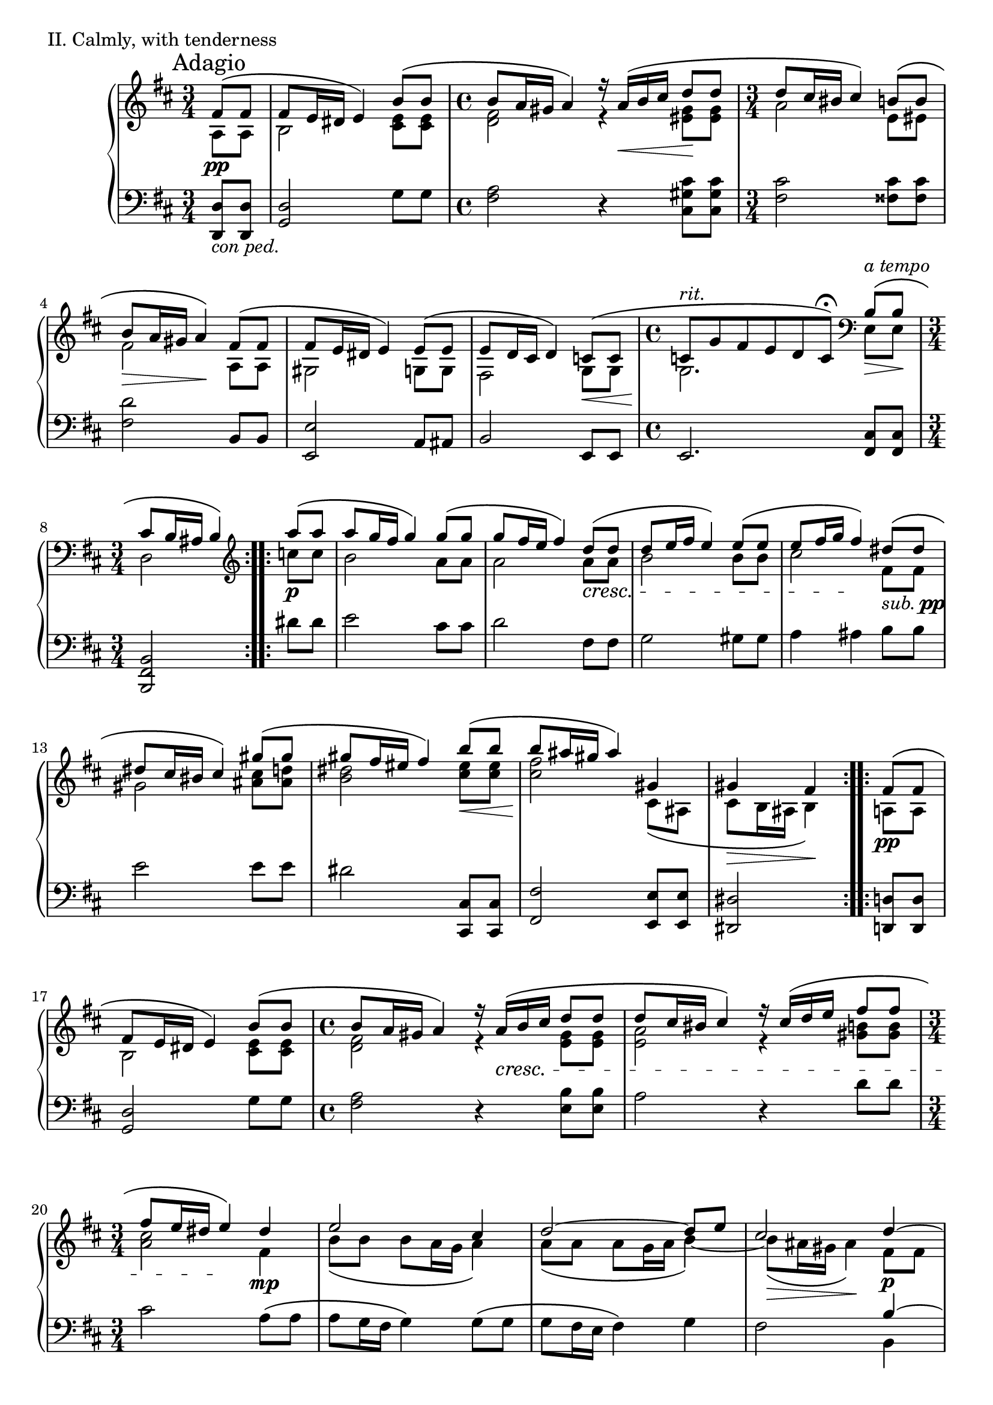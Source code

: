 \version "2.18.2"

\score{
  \new PianoStaff <<
    \new Staff = "up" {
      \clef treble
      \key d \major
      \mark "Adagio"

      \relative c' {

        % Main

	\repeat volta 2 {
		\time 3/4
		\partial 4
		<< { fis8\( \pp [fis] } \\ { a,8 [a] } >> \bar "|"
		<< { fis'8 e16 dis e4\) b'8\( [b] } \\ { b,2 <e cis>8 [<e cis>] } >> \bar "|"
		\time 4/4
		<< { b'8 a16 gis a4\) r16 a16\( \< [b cis] d8 \! [d] } \\ { <fis, d>2 r4 <gis eis>8 [<gis eis>] } >> \bar "|"
		\time 3/4
		<< { d'8 cis16 bis cis4\) b8\( [b] } \\ { a2 e8 [eis] } >> \bar "|"
		<< { b'8 \> a16 gis a4\) \! fis8\( [fis] } \\ { fis2 a,8 [a] } >> \bar "|"
		<< { fis'8 e16 dis e4\) e8\( [e] } \\ { gis,2 g8 [g] } >> \bar "|"
		<< { e'8 d16 cis d4\) c8\( \< [c] } \\ { fis,2 g8 [g] } >> \bar "|"
		\time 4/4
		<< { c8^\markup { \italic rit. } \! [g' fis e d c\fermata\)] } \\ { g2. } >>
		\clef bass << { b8^\markup { \italic a \italic tempo }\(\> [b]\! } \\ { e,8 [e] } >> \bar "|"
		\time 3/4
		<< { cis'8 b16 ais b4\) } \\ { d,2 } >> \clef treble
	}
	\repeat volta 2 {
		<< { a'''8\( \p [a] } \\ { c,8 [c] } >> \bar "|"
		<< { a'8 [g16 fis] g4\) g8\( [g] } \\ { b,2 a8 [a] } >> \bar "|"
		<< { g'8 [fis16 e] fis4\) d8\( \cresc [d] } \\ { a2 a8 [a] } >> \bar "|"
		<< { d8 [e16 fis] e4\) e8\( [e] } \\ { b2 b8 [b] } >> \bar "|"
		<< { e8 [fis16 g] fis4\) \! dis8\(_\markup { \italic sub. \dynamic pp } [dis] } \\ { cis2 fis,8 [fis] } >> \bar "|"
		<< { dis'8 [cis16 bis] cis4\) gis'8\( [gis] } \\ { gis,2 <cis ais>8 [<d ais>] } >> \bar "|"
		<< { gis8 [fis16 eis] fis4\) b8\( \< [b] } \\ { <dis, b>2 <eis cis>8 [<eis cis>] } >> \bar "|"
		<< { b'8 \! [ais16 gis] ais4\) gis, } \\ { <fis' cis>2 cis,8\( [ais] } >> \bar "|"
		<< { gis'4 \> fis \! } \\ { cis8 [b16 ais] b4\) } >>
	}
	\repeat volta 2 {
		<< { fis'8\( \pp [fis] } \\ { a,8 [a] } >> \bar "|"
		<< { fis'8 e16 dis e4\) b'8\( [b] } \\ { b,2 <e cis>8 [<e cis>] } >> \bar "|"
		\time 4/4
		<< { b'8 a16 gis a4\) r16 a16\( \cresc [b cis] d8 [d] } \\ { <fis, d>2 r4 <gis e>8 [<gis e>] } >> \bar "|"
		<< { d'8 cis16 bis cis4\) r16 cis16\( [d e] fis8 [fis] } \\ { <a, e>2 r4 <b gis>8 [<b gis>] } >> \bar "|"
		\time 3/4
		<< { fis'8 [e16 dis] e4\) \! dis4 \mp } \\ { <cis a>2 fis,4 } >> \bar "|"
		<< {
		   e'2 cis4 \bar "|"
		   d2~ d8 [e] \bar "|"
		   cis2 d4~ \p \bar "|"
		   d8 [cis16\( d] e4~\) e8 [fis~] \bar "|"
		   fis4 g \breathe } \\ {
		   b,8\( [b] b [a16 g] a4\) \bar "|"
		   a8\( [a] a [g16 a] b4~\) \bar "|"
		   b8\( \> [ais16 gis] ais4\) \! fis8 [fis] \bar "|"
		   g4 ais8\( [gis16 ais] b4~\) \bar "|"
		   b4 ais4
		   } >>
		 << {
		   d,8\( \cresc [d] \bar "|"
		   d8 [cis16 d] e4\) fis8\( [fis] \bar "|"
		   fis8 [e16 fis] g2~\) \! \bar "|"
		   g4 \> fis \! } \\ {
		   fis,8 [fis] \bar "|"
		   g4 ais8\( [gis16 ais] b8 [b\)] \bar "|"
		   b4~ b8 [ais16\( b] cis8.\)\( [b16] \bar "|"
		   ais2\)
		   } >>
	}
	fis'4-- \p \bar "||"


	% Trio

	\key b \major

	\repeat volta 2 {
		<< {
		   fis8 [b] <cis gis e>2 \bar "|"
		   fis,16 [b cis dis] <e gis,>16 [dis b dis] cis4 \bar "|"
		   dis8 [b] <gis e>2 \bar "|"
		   cis8 [fis,] <gis e>2 \bar "|"
		} \\ {
		  r2 fis4-- \bar "|"
		  r2 fis4-- \bar "|"
		  r2 fis4-- \bar "|"
		  r2 fis4-- \bar "|"
		} >>
	}

	\repeat volta 2 {
		<< { 
		   b8 \cresc [fis'] <gis b,>2 \bar "|"
		   fis8 [b,] <cis b>2 \bar "|"
		   dis8 [gis,] <ais fisis>2 \bar "|"
		   b8 [eis,] fis2 \bar "|"
		   <fis dis>8 \mf [b] <cis gis e>2 \bar "|"
		   <fis, dis>16 [b cis dis] <e b gis> [dis b dis] <cis ais>4 \bar "|"
		   <dis fis,>8 \dim [b] <gis e>2 \bar "|"
		   cis8 [fis,] <gis e>2 \bar "|"
		} \\ {
		  r2 fis4-- \bar "|"
		  r2 fis4-- \bar "|"
		  r2 dis4-- \bar "|"
		  r2 e4-- \bar "|"
		  r2 <fis fis,>4-- \bar "|"
		  r2 <fis fis,>4-- \bar "|"
		  r2 <fis fis,>4-- \bar "|"
		  r2 <fis fis,>4-- \bar "|"
		} >>
	}

	<< {
	   fis8 \p [b,] fis'2 \bar "|"
	   fis8 [b,] <cis gis>2 \bar "|"
	} \\ {
	  r2 fis,4-- \bar "|"
	  r2 fis4-- \bar "|"
	} >>

	\clef bass
	dis'8 \dim [gis,] <gis e>2 \bar "|"
	dis'8 [gis,] <gis e>2 \bar "|"

	\clef treble

	fis'4 \pp <b, g> fis' \bar "|"
	<b, g>4 fis' <cis a> \bar "|"
	fis4 <d b> fis \bar "|"
	<d b>4 fis <cis a> \bar "|"

	fis4 <cis a> fis \bar "|"
	<cis a>4 fis <d b> \bar "|"
	fis4 <cis a> fis \bar "|"
	<cis a>4 fis <cis a> \bar "|"

	fis4 <cis ais> fis \bar "|"
	<b, gis>4 fis' << { s4 } \\ { <b, gis>~ } >> \bar "||"


	% Main'

	\key d \major

	<< { fis'8\( [e16 dis] e4\) b'8\( \cresc [b] } \\ { <b, gis>2 r16 <e cis>8 [<e cis>16]} >> \bar "|"
	<< { b'8 [a16 gis] a4\) d8\( [d] } \\ { r16 <fis, d>8 [<fis d> <fis d> <fis d>] <gis eis> [<gis eis>16] } >> \bar "|"
	<< { d'8 \mp [cis16 bis] cis4\) b8\( [b] } \\ { r16 <fis cis>8 [<fis cis> <fis cis> <fis cis>] <e cis> [<e cis>16] } >> \bar "|"
	<< { b'8 [a16 gis] a4\) fis8\( [fis] } \\ { r16 <fis d>8 [<fis d> <fis d> <fis d>] <b, a> [<b a>16] } >> \bar "|"
	
	<< { fis'8 [e16 dis] e4\) e8\( [e] } \\ { r16 <b gis>8 [gis16] b8\( [b] d [cis16 b] } >> \bar "|"
	<< { e8 [d16 cis] d4\) } \\ { cis8\) b16\( [ais] b4\) } >>
	<< { <c g>8 \< [<c g>] } \\ { s4 } >> \bar "|"
	\time 4/4
	<< { <c g>8 \ff [g' fis <g e> <fis d> <e c> d c] \bar "|" s2 s4 } \\ { s4. s4 g''8 [fis <g e> \bar "|" <fis d> <e c> <d b> <c a>] r4 } >> \breathe
	\clef bass <b, e,>8\( \pp [<b e,>] \bar "|"
	\time 3/4
	<cis fis, d>8 [b16 ais] b4\) \clef treble a''16-\markup { \italic legato }\( [c, dis a] \bar "|"

	g16 [e g b] dis [e fis g\)] g\( [cis, e g,] \bar "|"
	fis16 [d fis a] cis [d e fis\)] a\( [c, d a'] \bar "|"
	b,16 [a' g d] a [b g d'\)] b'\( [dis, e b'] \bar "|"
	cis,16 [b' a e] b [cis ais g'\)] fis,-\markup { \italic dolce }\( [ais b fis'] \bar "|"

	gis,16 [fis' e dis] e [fis g cis,\)] ais\( [gis' fis cisis] \bar "|"
	e16 [dis ais b] dis [fis b fis\)] eis\( [dis' cis gis] \bar "|"
	b16 [ais fis gis] ais [fis cis ais\)] cis\( [ais gis e] \bar "|"
	gis16 \> [fis dis \clef bass \change Staff = "down" b] fis [dis b fis\)] \! \change Staff = "up" \clef treble

	<< { fis''8\( \pp [fis] } \\ { a,8 [a] } >> \bar "|"
	<< { fis'8 e16 dis e8\) r8 b'8\( [b] } \\ { b,4. r8 <e cis>8 [<e cis>] } >> \bar "|"
	\time 4/4
	<< { b'8 a16 gis a8\) r8 r16 a16\( \cresc [b cis] d8 [d] } \\ { <fis, d>4. r8 r4 <gis e>8 [<gis e>] } >> \bar "|"
	<< { d'8 cis16 bis cis8\) r8 r16 cis16\( [d e] fis8 [fis] } \\ { <a, e>4. r8 r4 <b gis>8 [<b gis>] } >> \bar "|"
	\time 3/4
	<< { fis'8 [e16 dis] e8\) \! r8 dis4 \mp } \\ { <cis a>4. r8 fis,4 } >> \bar "|"
	<< {
	  e'2 cis4 \bar "|"
	  d2~ d8 [e] \bar "|"
	  cis2
	} \\ {
	  b8\( [b] b [a16 g] a4\) \bar "|"
	  a8\( [a] a [g16 a] b4~\) \bar "|"
	  b8\( \> [ais16 gis] ais4\) \!
	} >>
	\breathe
	\key b \major
	<< {
	  dis4~ \p \bar "|"
	  dis8 [cis16\( dis] e4~\) e8 [fis~] \bar "|"
	  fis4 gis8 [fis16 e] dis4~ \bar "|"
	  dis4 e dis \bar "|"
	  cis4 dis
	} \\ {
	  fis,8 [fis] \bar "|"
	  gis4 ais8\( [gis16 ais] b4~\) \bar "|"
	  b4 ais8. [cis16] b8\( [b] \bar "|"
	  b8 [a16 b] cis4\) ais8\( [ais] \bar "|"
	  ais8 [gis16 ais] b4\)
	} >>

	<< {
	  dis8\( \cresc [dis] \bar "|"
	  dis8 [cis16 dis] e4\) fis8\( [fis] \bar "|"
	  fis8 [e16 fis] gis2~\) \! \bar "|"
	  gis4 \> fis \!
	} \\ {
	  fis,8 [fis] \bar "|"
	  gis4 ais8\( [gis16 ais] b8 [b\)] \bar "|"
	  b4~ b8 [ais16\( b] cis8.\)\( [b16] \bar "|"
	  ais2\)
	} >>

	% Coda

	\stemDown
	<dis, fis,>8^\markup { \italic calando } \pp [<dis fis,>] \bar "|"
	<dis fis,>2
	\stemUp
	<fis'' b, dis,>4 \bar "|"
	\change Staff = "down" <dis,,, fis,>2 \change Staff = "up" <fis''' dis b fis>4 \bar "|"
	\stemNeutral
	<dis,, fis,>2.~ \bar "|"
	<dis fis,>2 \bar "|."

      } 
    }
    \new Staff = "down" {
      \clef bass
      \key d \major

      \relative c {
      		\repeat volta 2 {
			\time 3/4
			\partial 4
			<d d,>8_\markup { \italic con \italic ped. } [<d d,>] \bar "|"
			<d g,>2 g8 [g] \bar "|"
			\time 4/4
			<a fis>2 r4 <cis gis cis,>8 [<cis gis cis,>] \bar "|"
			\time 3/4
			<cis fis,>2 <cis fisis,>8 [<cis fisis,>] \bar "|"
			<d fis,>2 b,8 [b] \bar "|"
			<e e,>2 a,8 [ais] \bar "|"
			b2 e,8 [e] \bar "|"
			\time 4/4
			e2. <cis' fis,>8 [<cis fis,>] \bar "|"
			<b fis b,>2
		}
		\repeat volta 2 {
			dis'8 [dis] \bar "|"
			e2 cis8 [cis] \bar "|"
			d2 fis,8 [fis] \bar "|"
			g2 gis8 [gis] \bar "|"
			a4 ais b8 [b] \bar "|"
			e2 e8 [e] \bar "|"
			dis2 <cis, cis,>8 [<cis cis,>] \bar "|"
			<fis fis,>2 <e e,>8 [<e e,>] \bar "|"
			<dis dis,>2
		}
		\repeat volta 2 {
			<d d,>8 [<d d,>] \bar "|"
			<d g,>2 g8 [g] \bar "|"
			\time 4/4
			<a fis>2 r4 <b e,>8 [<b e,>] \bar "|"
			a2 r4 d8 [d] \bar "|"
			\time 3/4
			cis2 a8\( [a] \bar "|"
			a8 [g16 fis] g4\) g8\( [g] \bar "|"
			g8 [fis16 e] fis4\) g \bar "|"
			fis2
			<< {
			   b4~ \bar "|"
			   b2~ b8 [d~\(] \bar "|"
			   d8 [cis16 d] e4\)
			   } \\ {
			   b,4 \bar "|"
			   e2 d4 \bar "|"
			   e4 fis
			   } >>
			 <b, b,>8 [<b b,>] \bar "|"
			 <b e,>2 <d d,>8 [<d d,>] \bar "|"
			 << {
			    d2~ d8 [cis16\( d] \bar "|"
			    e2\)
			    } \\ {
			    g,8.\( [fis16] e4\) fis~ \bar "|"
			    fis2
			    } >>
		}
		r4 \bar "||"

		% Trio

		\key b \major

		\repeat volta 2 {
			<b' dis,>4 <b e,>2 \bar "|"
			<b dis,>4 <b e,>2 \bar "|"
			<b dis,>4 <b e,>2 \bar "|"
			<b dis,>4 <b e,>2 \bar "|"
		}

		\repeat volta 2 {
			<b dis,>4 <b e,>2 \bar "|"
			<b dis,>4 <cis fis,>2 \bar "|"
			<gis b,>4 <ais dis,>2 \bar "|"
			<gis cis,>4 <ais fis>2 \bar "|"
			<b, dis,>4 <b e,>2 \bar "|"
			<b dis,>4 <b e,>2 \bar "|"
			<b dis,>4 <b e,>2 \bar "|"
			<b dis,>4 <b e,>2 \bar "|"
		}

		<b dis,>4 <b e,>2 \bar "|"
		<b dis,>4 <b e,>2 \bar "|"
		<b dis,>4 <b e,>2 \bar "|"
		<b dis,>4 <b e,>2 \bar "|"

		cis,2.~ \bar "|"
		cis4 d2 \bar "|"
		e2.~ \bar "|"
		e4 fis2 \bar "|"

		b,2.~ \bar "|"
		b4 e2 \bar "|"
		d2 g4~ \bar "|"
		g2. \bar "|"

		fis2 e4~ \bar "|"
		e2.~ \bar "||"

		\key d \major
		e2 a8 [<g' e>] \bar "|"


		% Main'

		fis,8 <a' d,>4 <a d,>8 cis,, [<gis'' cis,>] \bar "|"
		fis,8 <a' cis,>4 <a cis,>8 g,8 [<a' e>] \bar "|"
		fis,8 <a' d,>4 <a d,>8 dis,,8 [<fis' b,>] \bar "|"
		e,8 <e' b>4 <e b>8 a,8 [<g' e>] \bar "|"
		ais,8 [<fis' cis>] b,16 [fis' d b] e,16 \sustainOn [c' g e] \bar "|"

		\time 4/4
		e,1~ \bar "|"
		e2 r4 <cis'' fis,>8 \sustainOff [<cis fis,>] \bar "|"
		\time 3/4
		b,4 r16 b'16 [fis d] b4 \bar "|"

		e2 cis4 \bar "|"
		d2 fis4 \bar "|"
		g2 gis4 \bar "|"
		a4. ais8
		<< {
		   dis'8\( [dis] \bar "|"
		   dis8 [cis16 bis] cis4\) gis'8\( [gis] \bar "|"
		   gis8 [fis16 eis] fis4\) b,8\( [b] \bar "|"
		   b8 [ais16 gis] ais4\) gis8\( [gis] \bar "|"
		   gis8 [fis] s4
		} \\ {
		  <fis b,>4 \bar "|"
		  <gis e>2 <cis fis,>4 \bar "|"
		  b2 cis,4 \bar "|"
		  fis2 e4 \bar "|"
		  dis2
		} >>


		<d d,>8 [<d d,>] \bar "|"
		<d g,>4. r8 g8 [g] \bar "|"
		\time 4/4
		<a fis>4. r8 r4 <b e,>8 [<b e,>] \bar "|"
		a4. r8 r4 d8 [d] \bar "|"
		\time 3/4
		cis4. r8 a8\( [a] \bar "|"
		a8 [g16 fis] g4\) g8\( [g] \bar "|"
		g8 [fis16 e] fis4\) g \bar "|"
		fis2
		\key b \major
		<< {
		  b4~ \bar "|"
		  b2~ b8 [dis~\(] \bar "|"
		  dis8 [cis16 dis] e8\) [cis] b16 [cis dis8] \bar "|"
		  a2 fisis4 \bar "|"
		  gis2
		} \\ {
		  b,4 \bar "|"
		  e2 dis4 \bar "|"
		  e4 fis gis \bar "|"
		  cis,2 dis4 \bar "|"
		  gis,2
		} >>
		
		<b' b,>8 [<b b,>] \bar "|"
		<b e,>2 <dis dis,>8 [<dis dis,>] \bar "|"
		<< {
		  dis2~ dis8 [cis16\( dis] \bar "|"
		  e2\)
		} \\ {
		  gis,8.\( [fis16] e4\) fis~ \bar "|"
		  fis2
		} >>

		% Coda

		\stemDown
		<b, b,>8 \sustainOn [<b b,>] \bar "|"
		<b b,>2
		\stemUp
		<dis' b fis>4 \bar "|"
		\stemDown
		<b,, b,>2
		\change Staff = "up" <dis''' b fis>4 \change Staff = "down" \bar "|"
		\stemNeutral
		<b,, b,>2.~ \bar "|"
		<b b,>2 \bar "|."


      }
    }
  >>

  \header {
    piece = "II. Calmly, with tenderness"
  }

\layout { }
\midi { }

}